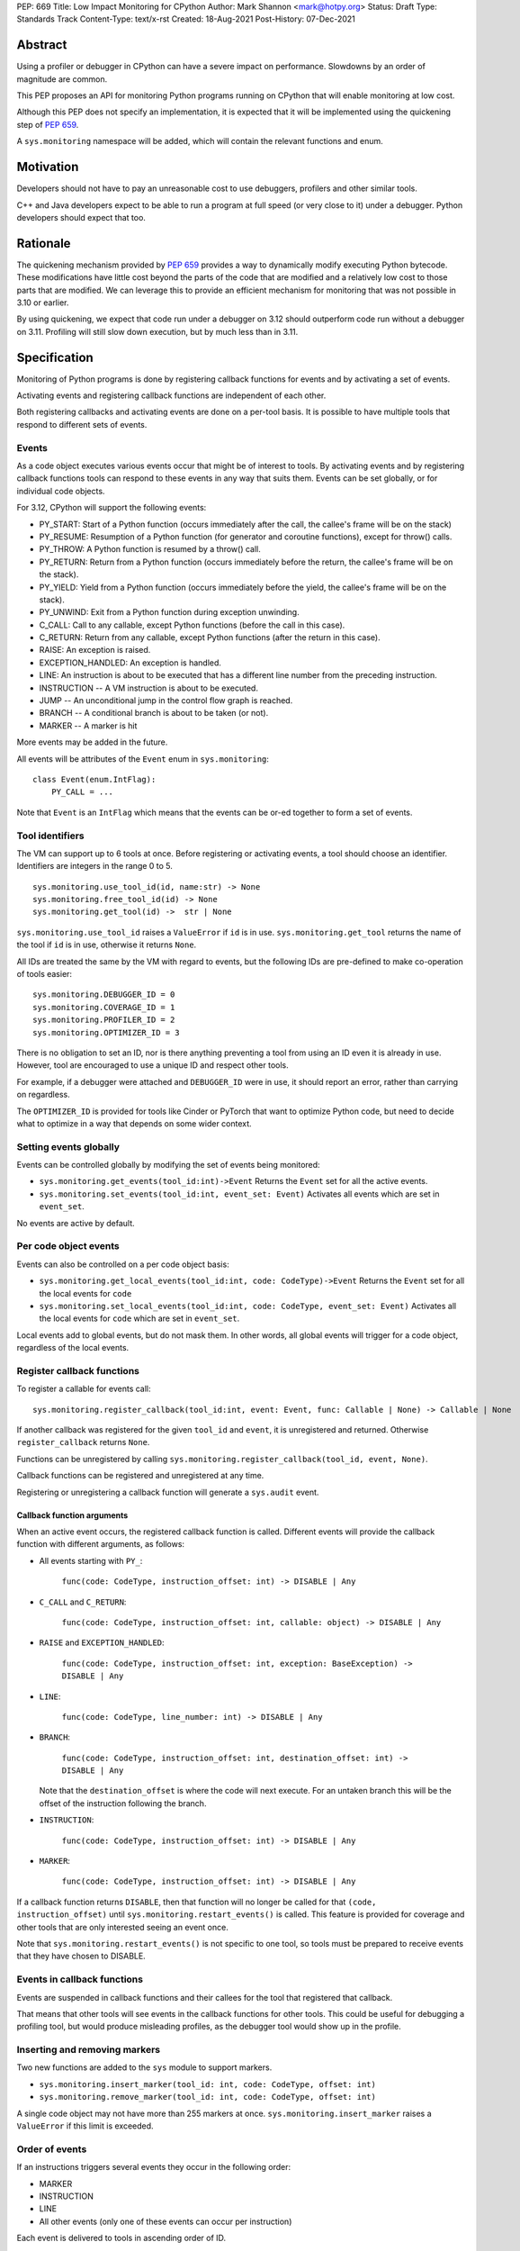 PEP: 669
Title: Low Impact Monitoring for CPython
Author: Mark Shannon <mark@hotpy.org>
Status: Draft
Type: Standards Track
Content-Type: text/x-rst
Created: 18-Aug-2021
Post-History: 07-Dec-2021


Abstract
========

Using a profiler or debugger in CPython can have a severe impact on
performance. Slowdowns by an order of magnitude are common.

This PEP proposes an API for monitoring Python programs running
on CPython that will enable monitoring at low cost.

Although this PEP does not specify an implementation, it is expected that
it will be implemented using the quickening step of
:pep:`659`.

A ``sys.monitoring`` namespace will be added, which will contain
the relevant functions and enum.


Motivation
==========

Developers should not have to pay an unreasonable cost to use debuggers,
profilers and other similar tools.

C++ and Java developers expect to be able to run a program at full speed
(or very close to it) under a debugger.
Python developers should expect that too.

Rationale
=========

The quickening mechanism provided by :pep:`659` provides a way to dynamically
modify executing Python bytecode. These modifications have little cost beyond
the parts of the code that are modified and a relatively low cost to those 
parts that are modified. We can leverage this to provide an efficient
mechanism for monitoring that was not possible in 3.10 or earlier.

By using quickening, we expect that code run under a debugger on 3.12
should outperform code run without a debugger on 3.11.
Profiling will still slow down execution, but by much less than in 3.11.


Specification
=============

Monitoring of Python programs is done by registering callback functions
for events and by activating a set of events.

Activating events and registering callback functions are independent of each other.

Both registering callbacks and activating events are done on a per-tool basis.
It is possible to have multiple tools that respond to different sets of events.

Events
------

As a code object executes various events occur that might be of interest
to tools. By activating events and by registering callback functions
tools can respond to these events in any way that suits them.
Events can be set globally, or for individual code objects.

For 3.12, CPython will support the following events:

* PY_START: Start of a Python function (occurs immediately after the call, the callee's frame will be on the stack)
* PY_RESUME: Resumption of a Python function (for generator and coroutine functions), except for throw() calls.
* PY_THROW: A Python function is resumed by a throw() call.
* PY_RETURN: Return from a Python function (occurs immediately before the return, the callee's frame will be on the stack).
* PY_YIELD: Yield from a Python function (occurs immediately before the yield, the callee's frame will be on the stack).
* PY_UNWIND:  Exit from a Python function during exception unwinding.
* C_CALL: Call to any callable, except Python functions (before the call in this case).
* C_RETURN: Return from any callable, except Python functions (after the return in this case).
* RAISE: An exception is raised.
* EXCEPTION_HANDLED: An exception is handled.
* LINE: An instruction is about to be executed that has a different line number from the preceding instruction.
* INSTRUCTION -- A VM instruction is about to be executed.
* JUMP -- An unconditional jump in the control flow graph is reached.
* BRANCH -- A conditional branch is about to be taken (or not).
* MARKER -- A marker is hit

More events may be added in the future.

All events will be attributes of the ``Event`` enum in ``sys.monitoring``::

  class Event(enum.IntFlag):
      PY_CALL = ...

Note that ``Event`` is an ``IntFlag`` which means that the events can be or-ed
together to form a set of events.

Tool identifiers
----------------

The VM can support up to 6 tools at once.
Before registering or activating events, a tool should choose an identifier.
Identifiers are integers in the range 0 to 5.

::

  sys.monitoring.use_tool_id(id, name:str) -> None
  sys.monitoring.free_tool_id(id) -> None
  sys.monitoring.get_tool(id) ->  str | None

``sys.monitoring.use_tool_id`` raises a ``ValueError`` if ``id`` is in use.
``sys.monitoring.get_tool`` returns the name of the tool if ``id`` is in use,
otherwise it returns ``None``.

All IDs are treated the same by the VM with regard to events, but the following
IDs are pre-defined to make co-operation of tools easier::

  sys.monitoring.DEBUGGER_ID = 0
  sys.monitoring.COVERAGE_ID = 1
  sys.monitoring.PROFILER_ID = 2
  sys.monitoring.OPTIMIZER_ID = 3

There is no obligation to set an ID, nor is there anything preventing a tool from
using an ID even it is already in use.
However, tool are encouraged to use a unique ID and respect other tools.

For example, if a debugger were attached and ``DEBUGGER_ID`` were in use, it should
report an error, rather than carrying on regardless.

The ``OPTIMIZER_ID`` is provided for tools like Cinder or PyTorch
that want to optimize Python code, but need to decide what to
optimize in a way that depends on some wider context.

Setting events globally
-----------------------

Events can be controlled globally by modifying the set of events being monitored:

* ``sys.monitoring.get_events(tool_id:int)->Event``
  Returns the ``Event`` set for all the active events.

* ``sys.monitoring.set_events(tool_id:int, event_set: Event)``
  Activates all events which are set in ``event_set``.

No events are active by default.

Per code object events
----------------------

Events can also be controlled on a per code object basis:

* ``sys.monitoring.get_local_events(tool_id:int, code: CodeType)->Event``
  Returns the ``Event`` set for all the local events for ``code``

* ``sys.monitoring.set_local_events(tool_id:int, code: CodeType, event_set: Event)``
  Activates all the local events for ``code``  which are set in ``event_set``.

Local events add to global events, but do not mask them.
In other words, all global events will trigger for a code object, regardless of the local events.


Register callback functions
---------------------------

To register a callable for events call::

  sys.monitoring.register_callback(tool_id:int, event: Event, func: Callable | None) -> Callable | None

If another callback was registered for the given ``tool_id`` and ``event``,
it is unregistered and returned.
Otherwise ``register_callback`` returns ``None``.

Functions can be unregistered by calling
``sys.monitoring.register_callback(tool_id, event, None)``.

Callback functions can be registered and unregistered at any time.

Registering or unregistering a callback function will generate a ``sys.audit`` event.

Callback function arguments
'''''''''''''''''''''''''''

When an active event occurs, the registered callback function is called.
Different events will provide the callback function with different arguments, as follows:

* All events starting with ``PY_``:

    ``func(code: CodeType, instruction_offset: int) -> DISABLE | Any``

* ``C_CALL`` and ``C_RETURN``:

    ``func(code: CodeType, instruction_offset: int, callable: object) -> DISABLE | Any``

* ``RAISE`` and ``EXCEPTION_HANDLED``:

    ``func(code: CodeType, instruction_offset: int, exception: BaseException) -> DISABLE | Any``

* ``LINE``:

    ``func(code: CodeType, line_number: int) -> DISABLE | Any``

* ``BRANCH``:

    ``func(code: CodeType, instruction_offset: int, destination_offset: int) -> DISABLE | Any``

  Note that the ``destination_offset`` is where the code will next execute.
  For an untaken branch this will be the offset of the instruction following
  the branch.

* ``INSTRUCTION``:

    ``func(code: CodeType, instruction_offset: int) -> DISABLE | Any``

* ``MARKER``:

    ``func(code: CodeType, instruction_offset: int) -> DISABLE | Any``

If a callback function returns ``DISABLE``, then that function will no longer
be called for that ``(code, instruction_offset)`` until
``sys.monitoring.restart_events()`` is called.
This feature is provided for coverage and other tools that are only interested
seeing an event once. 

Note that ``sys.monitoring.restart_events()`` is not specific to one tool,
so tools must be prepared to receive events that they have chosen to DISABLE.

Events in callback functions
----------------------------

Events are suspended in callback functions and their callees for the tool
that registered that callback.

That means that other tools will see events in the callback functions for other
tools. This could be useful for debugging a profiling tool, but would produce
misleading profiles, as the debugger tool would show up in the profile.

Inserting and removing markers
------------------------------

Two new functions are added to the ``sys`` module to support markers.

* ``sys.monitoring.insert_marker(tool_id: int, code: CodeType, offset: int)``
* ``sys.monitoring.remove_marker(tool_id: int, code: CodeType, offset: int)``

A single code object may not have more than 255 markers at once.
``sys.monitoring.insert_marker`` raises a ``ValueError`` if this limit
is exceeded.

Order of events
---------------

If an instructions triggers several events they occur in the following order:

* MARKER
* INSTRUCTION
* LINE
* All other events (only one of these events can occur per instruction)

Each event is delivered to tools in ascending order of ID.

Attributes of the ``sys.monitoring`` namespace
----------------------------------------------

* ``class Event(enum.IntFlag)``
* ``def use_tool_id(id)->None``
* ``def free_tool_id(id)->None``
* ``def get_events(tool_id: int)->Event``
* ``def set_events(tool_id: int, event_set: Event)->None``
* ``def get_local_events(tool_id: int, code: CodeType)->Event``
* ``def set_local_events(tool_id: int, code: CodeType, event_set: Event)->None``
* ``def register_callback(tool_id: int, event: Event, func: Callable)->Optional[Callable]``
* ``def insert_marker(tool_id: int, code: CodeType, offset: Event)->None``
* ``def remove_marker(tool_id: int, code: CodeType, offset: Event)->None``
* ``def restart_events()->None``
* ``DISABLE: object``

Access to "debug only" features
-------------------------------

Some features of the standard library are not accessible to normal code,
but are accessible to debuggers. For example, setting local variables, or
the line number.

These features will be available to callback functions.

Backwards Compatibility
=======================

This PEP is mostly backwards compatible.

This PEP is incompatible with :pep:`523` as the behavior would be undefined,
since the VM has no control over the behavior of :pep:`523` plugins.

Thus, if ``_PyInterpreterState_SetEvalFrameFunc()`` has been called and has
changed the frame evaluation function, then calling
``sys.monitoring.set_events()``, ``sys.monitoring.set_local_events()``, or
``sys.monitoring.insert_marker`` will raise an exception.

Likewise, if ``sys.monitoring.set_events()``,
``sys.monitoring.set_local_events()``, or ``sys.monitoring.insert_marker``
has been called, then calling ``_PyInterpreterState_SetEvalFrameFunc()``
will raise an exception.

``sys.settrace`` and ``sys.setprofile`` will act as if they were tools 6 and 7
respectively, so can be used along side this PEP.

This makes ``sys.settrace`` and ``sys.setprofile`` incompatible with :pep:`523`.
Arguably, they already were as the author does not know of any PEP 523 plugin
that supports ``sys.settrace`` or ``sys.setprofile`` correctly.
This PEP merely formalizes that.

Performance
-----------

If no events are active, this PEP should have a small positive impact on
performance. Experiments show between 1 and 2% speedup from not supporting
``sys.settrace()`` directly.

The performance of ``sys.settrace()`` will be worse.
The performance of ``sys.setprofile()`` should be better.
However, by the tools relying on ``sys.settrace()`` and ``sys.setprofile()`` 
can be made a lot faster by using the API provided by this PEP.

If a small set of events are active, e.g. for a debugger, then the overhead
of callbacks will be orders of magnitudes less than for ``sys.settrace`` and 
much cheaper than using :pep:`523`.

Coverage tools can be implemented at very low cost,
by returning ``DISABLE`` in all callbacks.

For heavily instrumented code, e.g. using ``LINE``, performance should be
better than ``sys.settrace``, but not by that much as performance will be
dominated by the time spent in callbacks.

For optimizing virtual machines, such as future versions of CPython
(and ``PyPy`` should they choose to support this API), changes to the set
active events in the midst of a long running program could be quite
expensive, possibly taking hundreds of milliseconds as it triggers
de-optimizations. Once such de-optimization has occurred, performance should
recover as the VM can re-optimize the instrumented code.

In general these operations can be considered to be fast:

* ``def get_events(tool_id: int)->Event``
* ``def get_local_events(tool_id: int, code: CodeType)->Event``
* ``def register_callback(tool_id: int, event: Event, func: Callable)->Optional[Callable]``
* ``def get_tool(tool_id) -> str | None``

These operations are slower, but not especially so:

* ``def set_local_events(tool_id: int, code: CodeType, event_set: Event)->None``
* ``def insert_marker(tool_id: int, code: CodeType, offset: Event)->None``
* ``def remove_marker(tool_id: int, code: CodeType, offset: Event)->None``

And these operations should be regarded as slow:

* ``def use_tool_id(id, name:str)->None``
* ``def free_tool_id(id)->None``
* ``def set_events(tool_id: int, event_set: Event)->None``
* ``def restart_events()->None``

How slow the slow operations are depends on when then happen.
If done early in the program, before modules are loaded,
they should be fairly inexpensive.

Memory Consumption
''''''''''''''''''

When not in use, this PEP will have a neglible change on memory consumption.

How memory is used is very much an implementation detail.
However, we expect that for 3.12 the additional memory consumption per
code object will be **roughly** as follows:

+-------------+--------+--------+-------------+
|                      |   Events             |
+-------------+--------+--------+-------------+
|    Tools    | Others |  LINE  | INSTRUCTION |
+=============+========+========+=============+
|      One    | None   |  ≈40%  |    ≈80%     |
+-------------+--------+--------+-------------+
+ Two or more |  ≈40%  | ≈120%  |    ≈200%    |
+-------------+--------+--------+-------------+


Security Implications
=====================

Allowing modification of running code has some security implications,
but no more than the ability to generate and call new code.

All the new functions listed above will trigger audit hooks.

Implementation
==============

This outlines the proposed implementation for CPython 3.12. The actual
implementation for later versions of CPython and other Python implementations
may differ considerably.

The proposed implementation of this PEP will be built on top of the quickening
step of CPython 3.11, as described in :pep:`PEP 659 <659#quickening>`.
Instrumentation works in much the same way as quickening, bytecodes are
replaced with instrumented ones as needed.

For example, if the ``C_CALL`` event is turned on,
then all call instructions will be
replaced with a ``INSTRUMENTED_CALL`` instruction.

Note that this will interfere with specialization, which will result in some
performance degradation in addition to the overhead of calling the
registered callable.

When the set of active events changes, the VM will immediately update
all code objects present on the call stack of any thread. It will also set in
place traps to ensure that all code objects are correctly instrumented when
called. Consequently changing the set of active events should be done as 
infrequently as possible, as it could be quite an expensive operation.

Other events, such as ``RAISE`` can be turned on or off cheaply,
as they do not rely on code instrumentation, but runtime checks when the
underlying event occurs.

The exact set of events that require instrumentation is an implementation detail,
but for the current design, the following events will require instrumentation:

* PY_START
* PY_RESUME
* PY_RETURN
* PY_YIELD
* C_CALL
* C_RETURN
* LINE
* INSTRUCTION
* JUMP
* BRANCH

Each instrumented bytecode will require an additional 8 bits of information to
note which tool the instrumentation applies to.
``LINE`` and ``INSTRUCTION`` events require additional information, as they
need to store the original instruction, or even the instrumented instruction
if they overlap other instrumentation.


Implementing tools
==================

It is the philosophy of this PEP that it should be possible for third-party monitoring
tools to achieve high-performance, not that it should be easy for them to do so.

Converting events into data that is meaningful to the users is
the responsibility of the tool.

All events have a cost, and tools should attempt to the use set of events
that trigger the least often and still provide the necessary information.

Debuggers
---------

Inserting breakpoints
'''''''''''''''''''''

Breakpoints can be inserted by using markers. For example::

  sys.monitoring.insert_marker(code, offset)

Which will insert a marker at ``offset`` in ``code``,
which can be used as a breakpoint.

To insert a breakpoint at a given line, the matching instruction offsets
should be found from ``code.co_lines()``.

Breakpoints can be removed by removing the marker::

  sys.monitoring.remove_marker(code, offset)

Stepping
''''''''

Debuggers usually offer the ability to step execution by a
single instruction or line.

This can be implemented by inserting a new marker at the required
offset(s) of the code to be stepped to,
and by removing the current marker.

It is the job of the debugger to compute the relevant offset(s).

Attaching
'''''''''

Debuggers can use the ``PY_CALL``, etc. events to be informed when
a code object is first encountered, so that any necessary breakpoints
can be inserted.

Coverage Tools
--------------

Coverage tools need to track which parts of the control graph have been
executed. To do this, they need to register for the ``PY_`` events,
plus ``JUMP`` and ``BRANCH``.

This information can be then be converted back into a line based report
after execution has completed.

Profilers
---------

Simple profilers need to gather information about calls.
To do this profilers should register for the following events:

* PY_CALL
* PY_RESUME
* PY_THROW
* PY_RETURN
* PY_YIELD
* PY_UNWIND
* C_CALL
* C_RETURN


Line based profilers
''''''''''''''''''''

Line based profilers can use the ``LINE`` and ``JUMP`` events.
Implementers of profilers should be aware that instrumenting ``LINE``
events will have a large impact on performance.

.. note::

  Instrumenting profilers have significant overhead and will distort 
  the results of profiling. Unless you need exact call counts,
  consider using a statistical profiler.


Rejected ideas
==============

A draft version of this PEP proposed making the user responsible
for inserting the monitoring instructions, rather than have VM do it.
However, that puts too much of a burden on the tools, and would make
attaching a debugger nearly impossible.


Copyright
=========

This document is placed in the public domain or under the
CC0-1.0-Universal license, whichever is more permissive.


..
    Local Variables:
    mode: indented-text
    indent-tabs-mode: nil
    sentence-end-double-space: t
    fill-column: 70
    coding: utf-8
    End:
